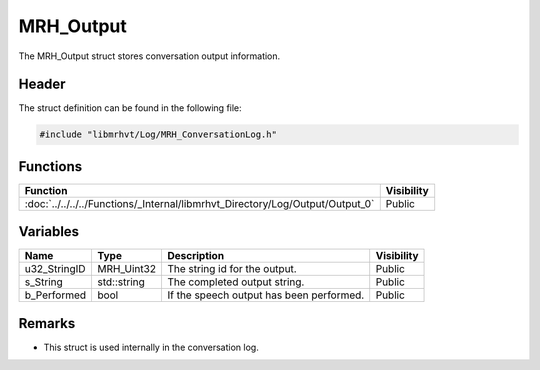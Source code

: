 MRH_Output
==========
The MRH_Output struct stores conversation output information.

Header
------
The struct definition can be found in the following file:

.. code-block:: c

    #include "libmrhvt/Log/MRH_ConversationLog.h"


Functions
---------
.. list-table::
    :header-rows: 1

    * - Function
      - Visibility
    * - :doc:`../../../../Functions/_Internal/libmrhvt_Directory/Log/Output/Output_0`
      - Public
      
      
Variables
---------
.. list-table::
    :header-rows: 1

    * - Name
      - Type
      - Description
      - Visibility
    * - u32_StringID
      - MRH_Uint32
      - The string id for the output.
      - Public
    * - s_String
      - std::string
      - The completed output string.
      - Public
    * - b_Performed
      - bool
      - If the speech output has been performed.
      - Public


Remarks
-------
* This struct is used internally in the conversation log.